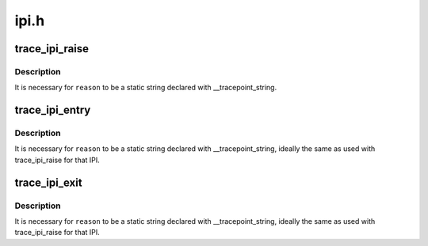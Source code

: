 .. -*- coding: utf-8; mode: rst -*-

=====
ipi.h
=====


.. _`trace_ipi_raise`:

trace_ipi_raise
===============

.. c:function:: void trace_ipi_raise (const struct cpumask *mask, const char *reason)

    called when a smp cross call is made

    :param const struct cpumask \*mask:
        mask of recipient CPUs for the IPI

    :param const char \*reason:
        string identifying the IPI purpose



.. _`trace_ipi_raise.description`:

Description
-----------

It is necessary for ``reason`` to be a static string declared with
__tracepoint_string.



.. _`trace_ipi_entry`:

trace_ipi_entry
===============

.. c:function:: void trace_ipi_entry (const char *reason)

    called immediately before the IPI handler

    :param const char \*reason:
        string identifying the IPI purpose



.. _`trace_ipi_entry.description`:

Description
-----------

It is necessary for ``reason`` to be a static string declared with
__tracepoint_string, ideally the same as used with trace_ipi_raise
for that IPI.



.. _`trace_ipi_exit`:

trace_ipi_exit
==============

.. c:function:: void trace_ipi_exit (const char *reason)

    called immediately after the IPI handler returns

    :param const char \*reason:
        string identifying the IPI purpose



.. _`trace_ipi_exit.description`:

Description
-----------

It is necessary for ``reason`` to be a static string declared with
__tracepoint_string, ideally the same as used with trace_ipi_raise for
that IPI.

